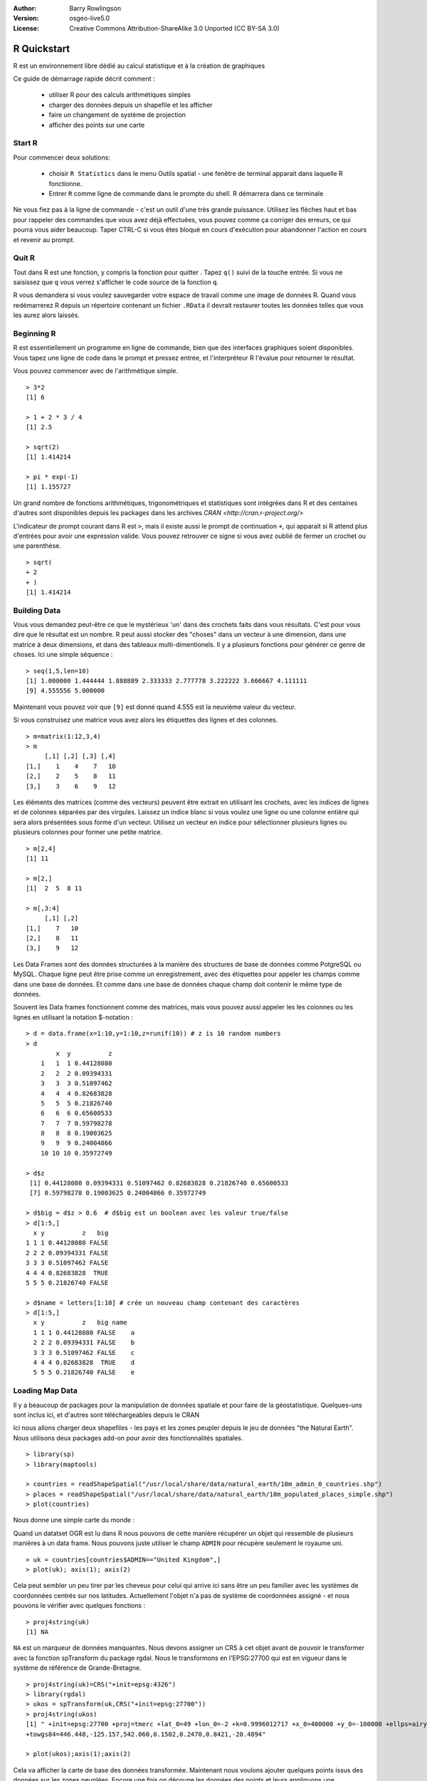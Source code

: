 :Author: Barry Rowlingson
:Version: osgeo-live5.0
:License: Creative Commons Attribution-ShareAlike 3.0 Unported  (CC BY-SA 3.0)

.. image:: ../../images/project_logos/logo-R.jpg
  :scale: 60 %
  :alt: project logo
  :align: right

********************************************************************************
R Quickstart
********************************************************************************

R est un environnement libre dédié au calcul statistique et à la création de graphiques

Ce guide de démarrage rapide décrit comment : 

  * utiliser R pour des calculs arithmétiques simples
  * charger des données depuis un shapefile et les afficher
  * faire un changement de système de projection
  * afficher des points sur une carte
  
Start R
================================================================================

Pour commencer deux solutions: 

  * choisir ``R Statistics`` dans le menu Outils spatial - une fenêtre de terminal apparait dans laquelle R fonctionne.
  * Entrer ``R`` comme ligne de commande dans le prompte du shell. R démarrera dans ce terminale 
  
Ne vous fiez pas à la ligne de commande - c'est un outil d'une très grande puissance. Utilisez les flèches haut et bas
pour rappeler des commandes que vous avez déjà effectuées, vous pouvez comme ça corriger des erreurs, ce qui pourra vous aider
beaucoup. Taper CTRL-C si vous êtes bloqué en cours d'exécution pour abandonner l'action en cours et revenir au prompt.

Quit R
================================================================================

Tout dans R est une fonction, y compris la fonction pour quitter . Tapez ``q()`` suivi de la touche entrée.
Si vous ne saisissez que ``q`` vous verrez s'afficher le code source de la fonction ``q``.

R vous demandera si vous voulez sauvegarder votre espace de travail comme une image de données R. 
Quand vous redémarrerez R depuis un répertoire contenant un fichier ``.RData`` il devrait restaurer 
toutes les données telles que vous les aurez alors laissés.


Beginning R
================================================================================

R est essentiellement un programme en ligne de commande, bien que
des interfaces graphiques soient disponibles. Vous tapez une ligne de code
dans le prompt et pressez entrée, et l'interpréteur R l'évalue pour retourner
le résultat.

Vous pouvez commencer avec de l'arithmétique simple.

::

   > 3*2
   [1] 6

   > 1 + 2 * 3 / 4
   [1] 2.5

   > sqrt(2)
   [1] 1.414214

   > pi * exp(-1)
   [1] 1.155727


Un grand nombre de fonctions arithmétiques, trigonométriques et statistiques sont
intégrées dans R et des centaines d'autres sont disponibles depuis les packages dans 
les archives `CRAN <http://cran.r-project.org/>`

L'indicateur de prompt courant dans R est ``>``, mais il existe aussi le prompt de
continuation ``+``, qui apparait si R attend plus d'entrées pour avoir une expression
valide. Vous pouvez retrouver ce signe si vous avez oublié de fermer un crochet ou
une parenthèse.

::

   > sqrt(
   + 2
   + )
   [1] 1.414214


Building Data
================================================================================

Vous vous demandez peut-être ce que le mystérieux 'un' dans des crochets faits dans
vous résultats. C'est pour vous dire que le résultat est un nombre. R peut aussi 
stocker des "choses" dans un vecteur à une dimension, dans une matrice à deux dimensions, 
et dans des tableaux multi-dimentionels. Il y a plusieurs fonctions pour générer ce
genre de choses. Ici une simple séquence : 

::

    > seq(1,5,len=10)
    [1] 1.000000 1.444444 1.888889 2.333333 2.777778 3.222222 3.666667 4.111111
    [9] 4.555556 5.000000

Maintenant vous pouvez voir que ``[9]`` est donné quand 4.555 est la neuvième valeur 
du vecteur.

Si vous construisez une matrice vous avez alors les étiquettes des lignes et des colonnes.
::

	> m=matrix(1:12,3,4)
	> m
	     [,1] [,2] [,3] [,4]
	[1,]    1    4    7   10
	[2,]    2    5    8   11
	[3,]    3    6    9   12

Les éléments des matrices (comme des vecteurs) peuvent être extrait en utilisant les crochets, 
avec les indices de lignes et de colonnes séparées par des virgules. Laissez un indice blanc si 
vous voulez une ligne ou une colonne entière qui sera alors présentées sous forme d'un vecteur.
Utilisez un vecteur en indice pour sélectionner plusieurs lignes ou plusieurs colonnes pour former une
petite matrice.

::

	> m[2,4]
	[1] 11

	> m[2,]
	[1]  2  5  8 11

	> m[,3:4]
	     [,1] [,2]
	[1,]    7   10
	[2,]    8   11
	[3,]    9   12


Les Data Frames sont des données structurées à la manière des structures de base de données
comme PotgreSQL ou MySQL. Chaque ligne peut être prise comme un enregistrement, avec des étiquettes
pour appeler les champs comme dans une base de données. Et comme dans une base de données chaque
champ doit contenir le même type de données.

Souvent les Data frames fonctionnent comme des matrices, mais vous pouvez aussi appeler les les colonnes
ou les lignes en utilisant la notation $-notation : 

::

	> d = data.frame(x=1:10,y=1:10,z=runif(10)) # z is 10 random numbers
	> d
	        x  y          z 
	    1   1  1 0.44128080 
	    2   2  2 0.09394331 
	    3   3  3 0.51097462 
	    4   4  4 0.82683828 
	    5   5  5 0.21826740 
	    6   6  6 0.65600533 
	    7   7  7 0.59798278 
	    8   8  8 0.19003625 
	    9   9  9 0.24004866 
	    10 10 10 0.35972749 

	> d$z
	 [1] 0.44128080 0.09394331 0.51097462 0.82683828 0.21826740 0.65600533
	 [7] 0.59798278 0.19003625 0.24004866 0.35972749

	> d$big = d$z > 0.6  # d$big est un boolean avec les valeur true/false 
	> d[1:5,]
	  x y          z   big
	1 1 1 0.44128080 FALSE
	2 2 2 0.09394331 FALSE
	3 3 3 0.51097462 FALSE
	4 4 4 0.82683828  TRUE
	5 5 5 0.21826740 FALSE

	> d$name = letters[1:10] # crée un nouveau champ contenant des caractères
	> d[1:5,]
	  x y          z   big name
	  1 1 1 0.44128080 FALSE    a
	  2 2 2 0.09394331 FALSE    b
	  3 3 3 0.51097462 FALSE    c
	  4 4 4 0.82683828  TRUE    d
	  5 5 5 0.21826740 FALSE    e



Loading Map Data
================================================================================

Il y a beaucoup de packages pour la manipulation de données spatiale et pour faire
de la géostatistique. Quelques-uns sont inclus ici, et d'autres sont téléchargeables
depuis le CRAN

Ici nous allons charger deux shapefiles - les pays et les zones peupler depuis 
le jeu de données "the Natural Earth". Nous utilisons deux packages add-on pour
avoir des fonctionnalités spatiales.

::

	> library(sp)
	> library(maptools)

	> countries = readShapeSpatial("/usr/local/share/data/natural_earth/10m_admin_0_countries.shp")
	> places = readShapeSpatial("/usr/local/share/data/natural_earth/10m_populated_places_simple.shp")
	> plot(countries)

Nous donne une simple carte du monde : 

.. image:: ../../images/screenshots/1024x768/r_plot1.png

Quand un datatset OGR est lu dans R nous pouvons de cette manière récupérer
un objet qui ressemble de plusieurs manières à un data frame. Nous pouvons
juste utiliser le champ ``ADMIN`` pour récupère seulement le royaume uni.

::

	> uk = countries[countries$ADMIN=="United Kingdom",]
	> plot(uk); axis(1); axis(2)

.. image:: ../../images/screenshots/1024x768/r_plot2.png

Cela peut sembler un peu tirer par les cheveux pour celui qui arrive ici sans être
un peu familier avec les systèmes de coordonnées centrés sur nos latitudes. Actuellement
l'objet n'a pas de système de coordonnées assigné - et nous pouvons le vérifier avec
quelques fonctions : 

::

	> proj4string(uk)
	[1] NA


``NA`` est un marqueur de données manquantes. Nous devons assigner un CRS à cet objet avant
de pouvoir le transformer avec la fonction spTransform du package rgdal. Nous le transformons 
en l'EPSG:27700 qui est en vigueur dans le système de référence de Grande-Bretagne. 

::

	> proj4string(uk)=CRS("+init=epsg:4326")
	> library(rgdal)
	> ukos = spTransform(uk,CRS("+init=epsg:27700"))
	> proj4string(ukos)
	[1] " +init=epsg:27700 +proj=tmerc +lat_0=49 +lon_0=-2 +k=0.9996012717 +x_0=400000 +y_0=-100000 +ellps=airy +datum=OSGB36 +units=m +no_defs
	+towgs84=446.448,-125.157,542.060,0.1502,0.2470,0.8421,-20.4894"

	> plot(ukos);axis(1);axis(2)

Cela va afficher la carte de base des données transformée. Maintenant nous voulons ajouter 
quelques points issus des données sur les zones peuplées. Encore une fois on découpe les données
des points et leurs appliquons une transformation dans le système de coordonnées "rdnance Survey Grid".

::

	> ukpop = places[places$ADM0NAME=="United Kingdom",]
	> proj4string(ukpop)=CRS("+init=epsg:4326")
	> ukpop = spTransform(ukpop,CRS("+init=epsg:27700"))

Nous ajoutons ces points a la carte, et ajustons l'échelle des symboles en utilisant 
la racine carrée de la population (pour avoir des symboles proportionnels), définissons
la couleur de contour en rouge et la forme du point en "blob solid".

::

	> points(ukpop,cex=sqrt(ukpop$POP_MAX/1000000),col="red",pch=19)
	> title("UK Population centre sizes")

et au final l'image apparait.

.. image:: ../../images/screenshots/1024x768/r_plot3.png

Vignettes
================================================================================

Par le passé la documentation pour les packages R avait tendance à être laconique sur bien des points
pour chaque fonction. Aujourd'hui les auteurs de packages sont très largement encouragés à écrire
une 'vignette' pour aider à la prise en main des fonctions de leurs packages. Si vous entrez juste 
``vignette()`` sans arguments cela devrait vous renvoyer une liste de tous les arguments que peut
prendre la fonction sur votre système. Essayez ``vignette("sp")`` pour une petite introduction technique
 aux structures spatiales dans R, ou ``vignette("spdep")`` pour une explication des analyses statistiques
  ou de l'autocorrélation spatiale. La ``vignette("gstat")`` renvoie un tutoriel pour l'usage de ce package
   pour des interpolations spatiales et une introduction au Kriging.

Further Reading
================================================================================

Pour des informations générales au sujet de R essayez le site officiel : `Introduction to R <http://cran.r-project.org/doc/manuals/R-intro.html>`_
ou toute documentation venant des pages `R Project <http://www.r-project.org/>`_

Pour plus d'informations sur les aspects spatiaux de R le meilleur endroit pour commencer est probablement 
`R Spatial Task View <http://cran.r-project.org/web/views/Spatial.html>`_

Vous serez peut-être aussi intéressé par la page `R-Spatial <http://r-spatial.sourceforge.net/>`_
sur sourceforge pour avoir quelques liens en plus y compris des informations sur la liste de diffusion 
R-sig-Geo.
